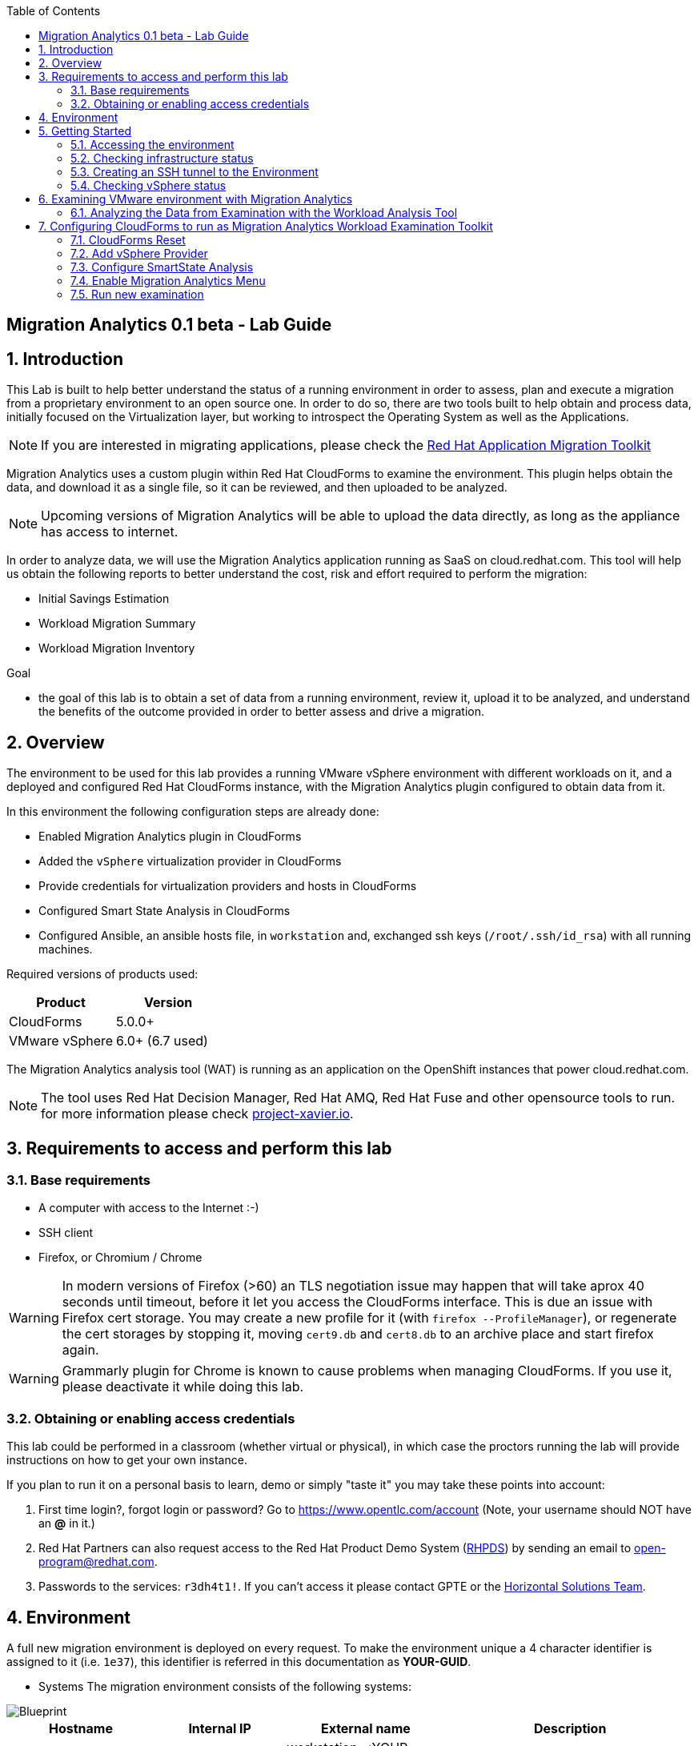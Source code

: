 :scrollbar:
:data-uri:
:toc2:
:imagesdir: images

ifdef::env-github[]
:tip-caption: :bulb:
:note-caption: :information_source:
:important-caption: :heavy_exclamation_mark:
:caution-caption: :fire:
:warning-caption: :warning:
endif::[]

== Migration Analytics 0.1 beta - Lab Guide

:numbered:

== Introduction

This Lab is built to help better understand the status of a running environment in order to assess, plan and execute a migration from a proprietary environment to an open source one. In order to do so, there are two tools built to help obtain and process data, initially focused on the Virtualization layer, but working to introspect the Operating System as well as the Applications. 

[NOTE] 
If you are interested in migrating applications, please check the link:https://developers.redhat.com/products/rhamt/overview[Red Hat Application Migration Toolkit]

Migration Analytics uses a custom plugin within Red Hat CloudForms to examine the environment. This plugin helps obtain the data, and download it as a single file, so it can be reviewed, and then uploaded to be analyzed.

[NOTE]
Upcoming versions of Migration Analytics will be able to upload the data directly, as long as the appliance has access to internet.


In order to analyze data, we will use the Migration Analytics application running as SaaS on cloud.redhat.com. This tool will help us obtain the following reports to better understand the cost, risk and effort required to perform the migration:

* Initial Savings Estimation
* Workload Migration Summary
* Workload Migration Inventory

.Goal
* the goal of this lab is to obtain a set of data from a running environment, review it, upload it to be analyzed, and understand the benefits of the outcome provided in order to better assess and drive a migration.

== Overview

The environment to be used for this lab provides a running VMware vSphere environment with different workloads on it, and a deployed and configured Red Hat CloudForms instance, with the Migration Analytics plugin configured to obtain data from it.

In this environment the following configuration steps are already done:

* Enabled Migration Analytics plugin in CloudForms
* Added the `vSphere` virtualization provider in CloudForms
* Provide credentials for virtualization providers and hosts in CloudForms
* Configured Smart State Analysis in CloudForms
* Configured Ansible, an ansible hosts file, in `workstation` and, exchanged ssh keys (`/root/.ssh/id_rsa`) with all running machines.

Required versions of products used:

[cols="1,1",options="header"]
|=======
|Product |Version
|CloudForms |5.0.0+ 
|VMware vSphere |6.0+ (6.7 used)
|=======

The Migration Analytics analysis tool (WAT) is running as an application on the OpenShift instances that power cloud.redhat.com. 

[NOTE]
The tool uses Red Hat Decision Manager, Red Hat AMQ, Red Hat Fuse and other opensource tools to run. for more information please check link:https://project-xavier.io[project-xavier.io].

== Requirements to access and perform this lab

=== Base requirements

* A computer with access to the Internet :-)
* SSH client
* Firefox, or Chromium / Chrome

[WARNING]
In modern versions of Firefox (>60) an TLS negotiation issue may happen that will take aprox 40 seconds until timeout, before it let you access the CloudForms interface. This is due an issue with Firefox cert storage. You may create a new profile for it (with `firefox --ProfileManager`), or regenerate the cert storages by stopping it, moving `cert9.db` and `cert8.db` to an archive place and start firefox again.

[WARNING]
Grammarly plugin for Chrome is known to cause problems when managing CloudForms. If you use it, please deactivate it while doing this lab.

=== Obtaining or enabling access credentials

This lab could be performed in a classroom (whether virtual or physical), in which case the proctors running the lab will provide instructions on how to get your own instance.

If you plan to run it on a personal basis to learn, demo or simply "taste it" you may take these points into account: 

. First time login?, forgot login or password? Go to https://www.opentlc.com/account (Note, your username should NOT have an *@* in it.)

. Red Hat Partners can also request access to the Red Hat Product Demo System (link:https://rhpds.redhat.com[RHPDS]) by sending an email to open-program@redhat.com. 

. Passwords to the services: `r3dh4t1!`. If you can't access it please contact GPTE or the link:https://mojo.redhat.com/community/marketing/vertical-marketing/horizontal-solutions/people[Horizontal Solutions Team].

== Environment

A full new migration environment is deployed on every request. To make the environment unique a 4 character identifier is assigned to it (i.e. `1e37`), this identifier is referred in this documentation as *YOUR-GUID*.  

* Systems
The migration environment consists of the following systems:

image::blueprint.png[Blueprint]

[cols="1,1,1,2",options="header"]
|=======
| Hostname | Internal IP | External name | Description
|`workstation.example.com` |`192.168.0.10` | workstation-<YOUR-GUID>.rhpds.opentlc.com |Jump host and Ansible host
|`storage.example.com` |`192.168.0.254` | workstation-<YOUR-GUID>.rhpds.opentlc.com | NFS server
|`cf.example.com` |`192.168.0.100` |  cf-<YOUR-GUID>.rhpds.opentlc.com |CloudForms server
|`vcenter.example.com` |`192.168.0.50` | vcenter-<YOUR-GUID>.rhpds.opentlc.com |VMware vCenter server
|`esx1.example.com` |`192.168.0.51` | N/A |ESXi hypervisor
|`esx2.example.com` |`192.168.0.52` | N/A |ESXi hypervisor
|=======

The architecture of the Migration Analytics environment and workflow can be depicted as it follows:

image::architecture_diagram.png[Architecture Diagram]

* Networks
Networks used in the environment

[cols="1,1,2",options="header"]
|=======
| Network Name | IP range | Description
| `Admin` | `192.168.x.x/16` | General administration and storage network.
| `Service` | `10.10.0.x/24` | Internal network for the app to connect LB to EAP and to DB. 
| `Service-DMZ` | `10.9.0.x/24` | External DMZ network to publish the app. Also access to the user API for OSP and Horizon (provider network)
|=======

* Virtual Machines 
This deployment of the migration environment includes the following VMs provisioned in the vSphere environment in order to be migrated:

[cols="1,1,2",options="header"]
|=======
| Name | IPs | Description
| `jboss0.example.com` | 10.10.0.110 | Red Hat Enterprise Linux 7 host running JBoss EAP, connected to the `Service` network for ticket-monster.
| `jboss1.example.com` | 10.10.0.111 | Red Hat Enterprise Linux 7 host running JBoss EAP, connected to the `Service` network for ticket-monster.
| `lb.example.com` | 10.10.0.100 , 10.9.0.100 | Red Hat Enterprise Linux 7 host running JBoss Core Service Apache HTTP server configured with mod_cluster to proxy traffic to `jboss0` and `jboss1`, connected to the `Service` and `Servicer-DMZ` networks for ticket-monster.
| `db.example.com` | 10.10.0.120 | Red Hat Enterprise Linux 7 host running PostgreSQL providing service to `jboss0` and `jboss1` through the `Service` network for ticket-monster.
| `freebsd.example.com` | 10.10.0.100 | FreeBSD 12 connected through the `Service` network.
| `hana.example.com` | 10.10.0.150 | Red Hat Enterprise Linux 7 SAP HANA Express through the `Service` network.
| `tomcat.example.com` | 10.10.0.180 | CentOS 7 host running Apache Tomcat 8 server through the `Service` network.
| `weblogic.example.com` | 10.10.0.181 | Red Hat Enterprise Linux 7 host running Oracle Weblogic 12 server through the `Service` network.
| `websphere.example.com` | 10.10.0.182 | Red Hat Enterprise Linux 7 host running IBM WebSphere 8 server through the `Service` network.
| `oracledb.example.com` | 10.10.0.160 | CentOS 7 host running Apache Tomcat 8 server through the `Service` network.
| `msssql.example.com` | 10.10.0.190 | Red Hat Enterprise Linux 7 host running Microsoft SQL server through the `Service` network.
|=======

== Getting Started

=== Accessing the environment

**RHTE**

. Once the environment is up and running, and we have it assigned to ourselves, we use SSH to test access to it, by connecting to the `workstation`.  The SSH path is provided in the GUID grabber tool.
+
----
$ ssh lab-user@workstation-<YOUR-GUID>.rhpds.opentlc.com
----
+
. Once you check that you can connect to workstation, become `root` using the provided password:
+
----
$ sudo -i
----

Now that you have accessed the `workstation` machine and become `root`, you can check the rest of the infrastructure.


**RHPDS**

. Once the environment is up and running, and we have it assigned to ourselves, we use SSH to test access to it, by connecting to the `workstation` using your OPENTLC login name and private SSH key.

* Using a Unix/Linux system:
+
----
$ ssh -i /path/to/private_key <YOUR-OpenTLC-USERNAME-redhat.com>@workstation-<YOUR-GUID>.rhpds.opentlc.com
----

* Example for user 'batman' and GUID '1e37', using the default ssh private key:
+
----
$ ssh -i ~/.ssh/id_rsa batman-redhat.com@workstation-1e37.rhpds.opentlc.com
Last login: Mon Aug 26 05:03:34 2019 from workstation.example.com
[batman-redhat.com@workstation-1e37 ~]$ 
----

. Once you check that you can connect to workstation, become `root` using the provided password:
+
----
$ sudo -i
----

Now that you have accessed the `workstation` machine and become `root`, you can check the rest of the infrastructure.

=== Checking infrastructure status

. Check the status of the infrastructure running the environment, from the `workstation`, using ansible:
+
----
# ansible infra -m ping
----
+
This command establishes a SSH connection to all the infrastructure machines in the environment, defined as `infra` in `/etc/ansible/hosts` which are: vCenter and ESXi servers, storage and workstation, as well as CloudForms. If the machines are being built of booted up, they will show as unreachable. In case the machines are up an running a success message, per each, will show up. 
This is an example of a success message for the VM `cf.example.com`:
+
----
cf.example.com | SUCCESS => {
    "changed": false, 
    "ping": "pong"
}
----
+ 
[WARNING]
As this environment is generated and powered up for you in a cloud environment, some resources may suffer from issues or delays depending on the status of the cloud its running on. You may need to wait until everything is up and running, and manually start up or reboot some of them. Follow carefully the upcoming steps to ensure your lab is in a proper running status.

. Let's manually check that CloudForms is running by establishing an SSH connection to it (from workstation) and take a look at `automation.log`:
+
----
[root@workstation-repl ~]# ssh cf
Welcome to the Appliance Console

For a menu, please type: appliance_console
Web console: https://cf.example.com:9090/ or https://192.168.0.100:9090/

Last login: Mon Aug 26 07:08:05 2019 from 192.168.0.10
[root@cf ~]# tail -f /var/www/miq/vmdb/log/automation.log
----
+
[TIP]
The log entries are very long, so it helps if you stretch this window as wide as possible.

Before checking the vSphere environment we have to set up a tunnel to the running environment.
+
[WARNING]
You must log out from the SSH session to go to the next section.

=== Creating an SSH tunnel to the Environment

To access all the resources, from our browser, the same way we would do it being connected directly to the management network, we are going to create an SSH tunnel from our working laptop to the `workstation` machine. This is the diagram of how it will work (explained below):
 
image::ssh_tunnel.png[SSH tunnel for Proxy]

* Our `laptop` connects to `workstation` via ssh
* SSH is instructed to listen on `localhost:3128` in the `laptop`
* SSH takes all the traffic from `localhost:3128` in the `laptop` to `localhost:3128` in the `workstation`
* There is a squid proxy service listening in `localhost:3128` in the `workstation`
* The browser in the `laptop` is configured to use the proxy in `localhost:3128` ... and all the traffic will be sent to the squid proxy in the `workstation`, including the DNS queries. 
* The browser can point now to any service using the internal name (i.e. https://vcenter.example.com ) ... let's do it!

Time to move ahead.

**Workshop**

. Let's fire up SSH in your workstation but this time with the "tunnel" option `-L localhost:3128:localhost:3128`
+
----
$ ssh -L localhost:3128:localhost:3128 lab-user@workstation-<YOUR-GUID>.rhpds.opentlc.com
----

.  Running it shall simply provide a shell prompt. This an example on how it would look like:
+
----
$ ssh -L localhost:3128:localhost:3128 lab-user@workstation-<YOUR-GUID>.rhpds.opentlc.com
Last login: Mon Aug 26 05:03:34 2019 from workstation.example.com
[lab-user@workstation-1e37 ~]$ 
----

**RHPDS**

. Let's fire up SSH in your workstation but this time with the "tunnel" option `-L localhost:3128:localhost:3128`
+
----
$ ssh -i /path/to/private_key -L localhost:3128:localhost:3128 <YOUR-OpenTLC-USERNAME-redhat.com>@workstation-<YOUR-GUID>.rhpds.opentlc.com
----

.  Running it shall simply provide a shell prompt. This an example on how it would look like:
+
----
$ ssh -i ~/.ssh/id_rsa -L localhost:3128:localhost:3128 batman-redhat.com@workstation-1e37.rhpds.opentlc.com
Last login: Mon Aug 26 05:03:34 2019 from workstation.example.com
[batman-redhat.com@workstation-1e37 ~]$ 
----

**COMMON**

. Now by configuring the browser to access proxy in `localhost` port `3128` for all protocols, we will be running it as if it was directly inside the environment, consuming the internal DNS names. Internal DNS names used the domain `example.com`. Configure the proxy, for this use case, following this example:
+
image::localhost_proxy_config.png[Localhost Proxy Config]

. Time to point our browser to an internal URL ... http://vcenter.example.com
+
image::firefox_ssh_tunnel_vcenter.png[Firefox accessing vCenter using a tunnel]
+
[WARNING]
If you haven't managed to make this work, please do not hesitate asking for help. It will be key to proceed with the rest of the lab.

=== Checking vSphere status

. The vSphere environment has been instantiated for us in the cloud and we will be using *nested virtualization* so, the performance may not be as good as in a full baremetal environment. Let's login in the WebUI:
+
image::vsphere_checks_01.png[Access vCenter UI]

. Use the administrator username which is `administrator@vsphere.local` and the provided password.
+
image::vsphere_checks_02.png[Login in SSO UI]

. Once in the vCenter UI, click on the *Hosts and Clusters* icon (1), then select *VMCluster* (2) and last, *Reset to Green* all the warnings shown
+
image::vsphere_checks_03.png[Reset to Green]

. VMs should have been started by the `start_vms` script in `workstation`. In case some VMs are stopped you may manually start them by selecting it and clicking on the *play* icon
+
image::vsphere_checks_04.png[Press play]
+
[NOTE]
you can also check the status of the `start_vms` script by looking at the ansible log in `workstation`
+
----
# tail -f /var/log/ansible.log
----

Now the environment is ready to move ahead. We can verify that the VMs in vSphere are up by checking that the Ticket Monster app is running:

* Point your browser to  http://app.example.com and check it is running:
+
image::app-ticketmonster-running.png[Ticket Monster app running]
[NOTE]
You must accept all of the self-signed SSL certificates.
+
image::ssl_cert_warning.png[SSL Cert Warning]

== Examining VMware environment with Migration Analytics

The *Workload Examination Toolkit* is being built within CloudForms to help examine the VMware environment and provide a set of data to analyze it. The initial steps will be taken with a preconfigured environment, which later on will be reset to a "just deployed" state to practice how to configure it.

. Access CloudForms through it's URL http://cf.example.com and login using `admin` username and the provided password.
+
image::cloudforms_login.png[CloudForms Login]

. Go to *Compute -> Infrastructure -> Providers*
+
image::cloudforms_check_virtualization_provider_01.png[Check Virt Provider]

. Select *vSphere* and click on *Authentication -> Re-Check Authentication Status*. This will confirm that the credentials work with the current infra.
+
image::cloudforms_check_virtualization_provider_02.png[Check Virt Provider]

. While the check is being performed, go to *Configuration -> Refresh Relationships and Power States* to get a fresh status of the running VMs
+
image::cloudforms_check_virtualization_provider_03.png[Check Virt Provider]
+
image::cloudforms_check_virtualization_provider_04.png[Check Virt Provider]

. Now that the infrastructure is completely refreshed, we will extract data from it. Go to menu *Migration -> Migration Analytics*. 
+
image::migration_analytics_examination_01.png[Migration Analytics Examination]

. Click on *Get started* button
+
image::migration_analytics_examination_02.png[Migration Analytics Examination]

. After the plugin has checked providers you will be taken to a summary page with all available providers. If you click on *vSphere* you will see a summary data of that provider. 
+
image::migration_analytics_examination_03.png[Migration Analytics Examination]

. Now let's click on *Collect inventory data*
+
image::migration_analytics_examination_04.png[Migration Analytics Examination]
+
image::migration_analytics_examination_05.png[Migration Analytics Examination]

. Select Provider *vSphere*
+
image::migration_analytics_examination_06.png[Migration Analytics Examination]

. Select *Detailed data*, as the current appliance is configured to run Smart State Analysis. Click *Continue*
+
image::migration_analytics_examination_07.png[Migration Analytics Examination]

. Inventory collection will be complete. A file has been delivered in the filesystem of `cf.example.com`, in this case is the file `/tmp/cfme_inventory-20190829-2305-mvl6xy.tar.gz`. We will copy it manually. We may *return to summary*

To copy the file to you local machine we first must copy it to the bastion host:
+
----
$ scp root@192.168.0.100:/tmp/cfme_inventory-20190904-2341-1h3vafb.tar.gz .
----

Then we need to copy the file to our local machine:
+
----
$ scp lab-user@workstation-<GUID>.rhpds.opentlc.com:/home/lab-user/cfme_inventory-20190904-2341-1h3vafb.tar.gz .
----

image::migration_analytics_examination_08.png[Migration Analytics Examination]

=== Analyzing the Data from Examination with the Workload Analysis Tool

Once we have the data we proceed to analyze it in our Software as a Service offering, the Workload Analysis Tool, which is part of cloud.redhat.com 

. We access https://cloud.redhat.com/beta (until it's available, we will use an internal sandbox environment, please ask for help in migrate@redhat.com if you want access). We select in *Migration Services*, the entry *Migraion Analytics*
+
image::migration_analytics_WAT_01.png[Workload Analysis Tool]

. Once in the *Migration Analytics* app, we click on *Create*
+
image::migration_analytics_WAT_02.png[Workload Analysis Tool]

. We select the payload file to be analyzed. We may want to use this link:https://github.com/RedHatDemos/RHS-Migration_Analytics/blob/master/payloads/cfme_inventory-20190912-demolab_withSSA.tar.gz?raw=true[sample file] that contains more hosts and VMs than the lab environment. We choose our *Report Name* and provide a *Report Description*. It is important ot include the growth rate expected, as well as the planned migration per year.
+
image::migration_analytics_WAT_03.png[Workload Analysis Tool]

. The file gets uploaded
+
image::migration_analytics_WAT_04.png[Workload Analysis Tool]

. A new entry appears while the reports are being generated.
+
image::migration_analytics_WAT_05.png[Workload Analysis Tool]

. Once the report is created we can click on its name to access it
+
image::migration_analytics_WAT_06.png[Workload Analysis Tool]

. The first thing we see is the *Initial Savings Estimation* report with a set of numbers providing a high level approach to the expected savings based on the data retrieved from the infrastructure.
+
image::migration_analytics_WAT_07.png[Workload Analysis Tool]

. Clicking on *Workload Migration Summary* we can see (TODO) a report providing information on the efforts required to perform the migrations as well as more detailed data on the workloads to help plan further.
+
image::migration_analytics_WAT_08.png[Workload Analysis Tool]

. Clicking on *Workload Migration Inventory* provides a detailed list of the Virtual Machines to be migrated, with information on the workload, the operating system, as well as the estimated effort and recommended targets. This will help proceed with the detailed plan of the migration
+
image::migration_analytics_WAT_09.png[Workload Analysis Tool]


== Configuring CloudForms to run as Migration Analytics Workload Examination Toolkit

To deploy a CloudForms appliance on VMware you may want to follow link:https://access.redhat.com/documentation/en-us/red_hat_cloudforms/5.0-beta/html/installing_red_hat_cloudforms_on_red_hat_virtualization/index[the official CloudForms documentation].

=== CloudForms Reset

Once the overview is done, we can proceed by SSH to the `workstation`. 

We continue by running, in `workstation`, the playbook to unconfigure the deployed CloudForms:

----
# cd /root/RHS-Migration_Analytics/playbooks/
# ansible-playbook unconfigure_cf.yml
----

. The playbook will stop the CloudForms services, will reset the database, and restart the services.
+
image::reset_cloudforms_01.png[Launch CF reset playbook]

. After CloudForms database reset, the users will be removed and the `admin` will have the *password reset* to the default appliance password (*smartvm*). We shall change that default password to the provided one by clicking in `update password` in the CloudForms login screen and filling up the new password fields:

=== Add vSphere Provider

We will login in CloudForms using the appliance default credentials, being the user `admin` and using the default appliance password (*smartvm*).

image::add_vsphere_provider_01.png[Add vSphere provider to CloudForms]

. We click on *Add provider*. If the menu doesn't show up, we can go there by clicking on *Compute -> Infrastructure -> Providers*.
+
image::add_vsphere_provider_02.png[Add vSphere provider to CloudForms]

. We add all the data for the new infrastructure provider:
+
* Name: "vSphere"
* Type: "VMware vCenter"
* Hostname: "vcenter.example.com"
* Username: "administrator@vsphere.local"
* Password: ... the provided one
+
image::add_vsphere_provider_03.png[Add vSphere provider to CloudForms]

. Once we click on *validate* we can ensure that the credentials are OK and we can proceed to click the *Add* at the bottom of the page.
+
image::add_vsphere_provider_04.png[Add vSphere provider to CloudForms]

. We reach to the point where the *Insfrastructure Provider* has been added
+
image::add_vsphere_provider_05.png[Add vSphere provider to CloudForms]

. Now we shall add the credentials to access hosts. We go to *Compute -> Infrastructure -> Hosts*
+
image::add_vsphere_provider_06.png[Add vSphere provider to CloudForms]

. We select both hosts and click on *Configuration -> Edit Selected Items*
+
image::add_vsphere_provider_07.png[Add vSphere provider to CloudForms]

. Then we add the credentials being *Username* `root` and the provided password.
+
image::add_vsphere_provider_08.png[Add vSphere provider to CloudForms]

. We get the credentials saved successfuly
+
image::add_vsphere_provider_09.png[Add vSphere provider to CloudForms]

[WARNING]
If it's not possible to add credentials for the ESXi hosts (or there are too many hosts with different credentials), VM scanning can still be performed using an authentication token provided by the vCenter. To configure this, set scan_via_host to be false in Configuration → Advanced settings:
+
----
:coresident_miqproxy:
  :scan_via_host: false
----

=== Configure SmartState Analysis
[WARNING]
Since the appliance was already previously configured for Smart State Analysis, the vddk library and associated tasks with it exist. The steps below are used when configuring a brand new appliance.

. Install the VMware VDDK onto the CFME appliance. First copy the *VMware-vix-disklib* from the `workstation` folder to `cf`:
+
----
[root@workstation-repl ~]# scp /root/Downloads/VMware-vix-disklib-stable.tar.gz cf:/root/
VMware-vix-disklib-stable.tar.gz              100%   19MB  86.0MB/s   00:00 
----

. SSH into `cf` and *untar* the file
+
----
[root@cf-REPL ~]# tar xzvf VMware-vix-disklib-stable.tar.gz
[Output removed]
----

. Create lib folder and copy content there:
+
----
[root@cf-REPL ~]# mkdir -p /usr/lib/vmware-vix-disklib
[root@cf-REPL ~]# cd vmware-vix-disklib-distrib
[root@cf-REPL vmware-vix-disklib-distrib]# cp -r bin64 /usr/lib/vmware-vix-disklib/
[root@cf-REPL vmware-vix-disklib-distrib]# cp -r lib64 /usr/lib/vmware-vix-disklib/
[root@cf-REPL vmware-vix-disklib-distrib]# cp -r include /usr/lib/vmware-vix-disklib/
----

. Create symbolic links to make them available and load them:
+
----
[root@cf-REPL ~]# ln -s /usr/lib/vmware-vix-disklib/lib64/libvixDiskLib.so /usr/lib/libvixDiskLib.so
[root@cf-REPL ~]# ln -s /usr/lib/vmware-vix-disklib/lib64/libvixDiskLib.so.6 /usr/lib/libvixDiskLib.so.6
[root@cf-REPL ~]# ldconfig
----

. Check they are added correctly
+
----
[root@cf-REPL ~]# ldconfig -p | grep vix
        libvixDiskLib.so.6 (libc6,x86-64) => /lib/libvixDiskLib.so.6
        libvixDiskLib.so (libc6,x86-64) => /lib/libvixDiskLib.so
----

. Now, we have to configure Smart State Analysis in CloudForms. We move to the UI in http://cf.example.com 

. Check that both the SmartProxy and SmartState Analysis workers are enabled (on). Click on the *gear icon* (Configuration) on the top right corner of the UI, and then go to *Settings -> Server*:
+
image::cloudforms-configure_ssa-03.png[Configure Smart State Analysis 3]

. Check in *Configuration -> Settings* (remember, Configuration is the gear in the top right corner) that there is no `default` analysis profile. You may examine the `sample` analysis profile:
+
image::cloudforms-configure_ssa-04.png[Configure Smart State Analysis 4]
+
[NOTE]
In case you have a default profile, you may need to rename it, or remove it.

. Now go to the cloudforms commandline in `cf`
+
----
# ssh cf
----

. Obtain an export of the default profile
+
----
# curl https://raw.githubusercontent.com/RedHatDemos/RHS-Migration_Analytics/master/config/default_SSA_profile.yaml > /root/default_SSA_profile.yaml
----
+
[NOTE]
This profile can be created by exporting the `sample` profile and editing it.

. Import the `default` profile
+
----
[root@cf-REPL ~]# vmdb
[root@cf-REPL vmdb]# pwd
/var/www/miq/vmdb
[root@cf-REPL vmdb]# bundle exec rake evm:import:scan_profiles -- --source /root/default_SSA_profile.yaml
----

. Now you may want to go to *Configuration -> Settings* to review the new profile `default` (A reload of the page could be enough):
+
image::cloudforms-configure_ssa-05.png[Configure Smart State Analysis 5]

. Now you may want to edit the `default` pforile and check the `File` tab of it:
+
image::cloudforms-configure_ssa-06.png[Configure Smart State Analysis 6]
+
image::cloudforms-configure_ssa-06b.png[Configure Smart State Analysis 6]
+

. Add the "VM SmartState Analysis profile” to the VMware provider:
+
image::cloudforms-configure_ssa-07.png[Configure Smart State Analysis 7]
+
image::cloudforms-configure_ssa-08.png[Configure Smart State Analysis 8]
+
[NOTE]
When a control policy has been successfully added to the provider a gold ‘shield’ icon will appear on the provider’s tile icon.

. Tag any VMs that shouldn’t be analyzed with the exclusions/do_not_analyze tag (Mainly Windows VMs running stateless applications such as Exchange server, possibly other databases). Snapshotting such VMs may cause data corruption.

. Optionally (for large environments)  increase the following values in Configuration -> Advanced settings to allow for more concurrent scans:
+
----
:coresident_miqproxy:
  :concurrent_per_ems: 1
  :concurrent_per_host: 1
----
+
. Optionally (for very large multi-1000 VM environments) increase the number of VM Analysis Collector workers, or add further appliances and set the SmartProxy Affinity to delegate scanning of certain Hosts & Datastores to specific CFME appliances. 

.. For a one-off scan, select one/several/all VMs in the Compute -> Infrastructure -> Virtual Machines page and click Configuration -> Perform SmartState Analysis

.. For a scheduled scan, add a “VM Analysis” schedule to Configuration -> Settings -> Schedules

. Monitor the status of the scans in the <Username> → Tasks page of the WebUI, and/or using the last_scan_on, last_scan_attempt_on and last_sync_on attributes on a VM object. Scanning can take up to 1 minute per VM. The "VM SmartState Analysis profile” should also tag VMs with operations/analysis_failed or operations/analysis_success as appropriate. 
+
When an SSA of a VM has completed successfully, the VM details page will have more information, i.e.
+
image::cloudforms-configure_ssa-09.png[Configure Smart State Analysis 9]

=== Enable Migration Analytics Menu

. In the CloudForms UI, navigate to Settings using the ⚙️ icon in the upper-right

. Click the Advanced tab. Find the `prototype` section, and under `migration_analytics` in this section, change `enabled` from false to true
```diff
 :prototype:
   :migration_analytics:
-    :enabled: false
+    :enabled: true
```

. Click Save

. SSH in the Cloudforms VM
----
# ssh cloudforms.example.com
----

. Restart the service
----
# systemctl restart evmserverd.service
----

=== Run new examination

Now the environment is ready to run another examination.


